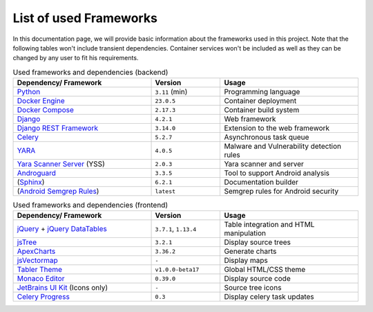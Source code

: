 .. _ref_tech:

***********************
List of used Frameworks
***********************

In this documentation page, we will provide basic information about the frameworks used
in this project. Note that the following tables won't include transient dependencies.
Container services won't be included as well as they can be changed by any user to fit
his requirements.

.. list-table:: Used frameworks and dependencies (backend)
    :header-rows: 1
    :widths: 20, 10, 20

    * - Dependency/ Framework
      - Version
      - Usage
    * - `Python`_
      - ``3.11`` (min)
      - Programming language
    * - `Docker Engine`_
      - ``23.0.5``
      - Container deployment
    * - `Docker Compose`_
      - ``2.17.3``
      - Container build system
    * - `Django`_
      - ``4.2.1``
      - Web framework
    * - `Django REST Framework`_
      - ``3.14.0``
      - Extension to the web framework
    * - `Celery`_
      - ``5.2.7``
      - Asynchronous task queue
    * - `YARA`_
      - ``4.0.5``
      - Malware and Vulnerability detection rules
    * - `Yara Scanner Server`_ (YSS)
      - ``2.0.3``
      - Yara scanner and server
    * - `Androguard`_
      - ``3.3.5``
      - Tool to support Android analysis
    * - (`Sphinx`_)
      - ``6.2.1``
      - Documentation builder
    * - (`Android Semgrep Rules`_)
      - ``latest``
      - Semgrep rules for Android security


.. list-table:: Used frameworks and dependencies (frontend)
    :header-rows: 1
    :widths: 20, 10, 20

    * - Dependency/ Framework
      - Version
      - Usage
    * - `jQuery`_ + `jQuery DataTables`_
      - ``3.7.1``, ``1.13.4``
      - Table integration and HTML manipulation
    * - `jsTree`_
      - ``3.2.1``
      - Display source trees
    * - `ApexCharts`_
      - ``3.36.2``
      - Generate charts
    * - `jsVectormap`_
      - ``-``
      - Display maps
    * - `Tabler Theme`_
      - ``v1.0.0-beta17``
      - Global HTML/CSS theme
    * - `Monaco Editor`_
      - ``0.39.0``
      - Display source code
    * - `JetBrains UI Kit`_ (Icons only)
      - ``-``
      - Source tree icons
    * - `Celery Progress`_
      - ``0.3``
      - Display celery task updates


.. _Docker Engine: https://www.docker.com/
.. _Docker Compose: https://docs.docker.com/compose/
.. _Python: https://www.python.org/
.. _Django: https://www.djangoproject.com/
.. _Django REST Framework: https://www.django-rest-framework.org/
.. _Yara Scanner Server: https://github.com/ace-ecosystem/yara_scanner
.. _YARA: https://yara.readthedocs.io/en/stable/index.html
.. _Tabler Theme: https://tabler.io
.. _Sphinx: https://www.sphinx-doc.org/en/master/
.. _JetBrains UI Kit: https://jetbrains.design/intellij/
.. _Celery Progress: https://github.com/czue/celery-progress/blob/master/celery_progress/static/celery_progress/celery_progress.js
.. _jQuery: https://jquery.com/
.. _jQuery DataTables: https://datatables.net/
.. _jsTree: https://www.jstree.com/
.. _ApexCharts: https://apexcharts.com/
.. _Enlighterjs: https://github.com/EnlighterJS/EnlighterJS
.. _jsVectormap: https://github.com/themustafaomar/jsvectormap
.. _celery: https://docs.celeryq.dev/en/stable/getting-started/introduction.html
.. _Androguard: https://github.com/androguard/androguard
.. _Monaco Editor: https://github.com/microsoft/monaco-editor
.. _Android Semgrep Rules: https://github.com/mindedsecurity/semgrep-rules-android-security

